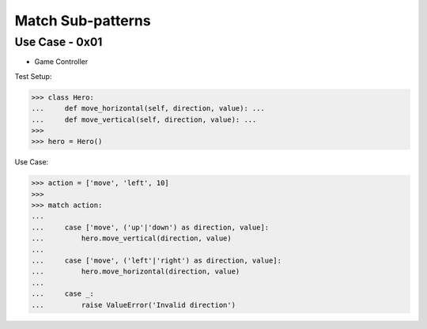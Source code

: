 Match Sub-patterns
==================


Use Case - 0x01
---------------
* Game Controller

Test Setup:

>>> class Hero:
...     def move_horizontal(self, direction, value): ...
...     def move_vertical(self, direction, value): ...
>>>
>>> hero = Hero()

Use Case:

>>> action = ['move', 'left', 10]
>>>
>>> match action:
...
...     case ['move', ('up'|'down') as direction, value]:
...         hero.move_vertical(direction, value)
...
...     case ['move', ('left'|'right') as direction, value]:
...         hero.move_horizontal(direction, value)
...
...     case _:
...         raise ValueError('Invalid direction')
